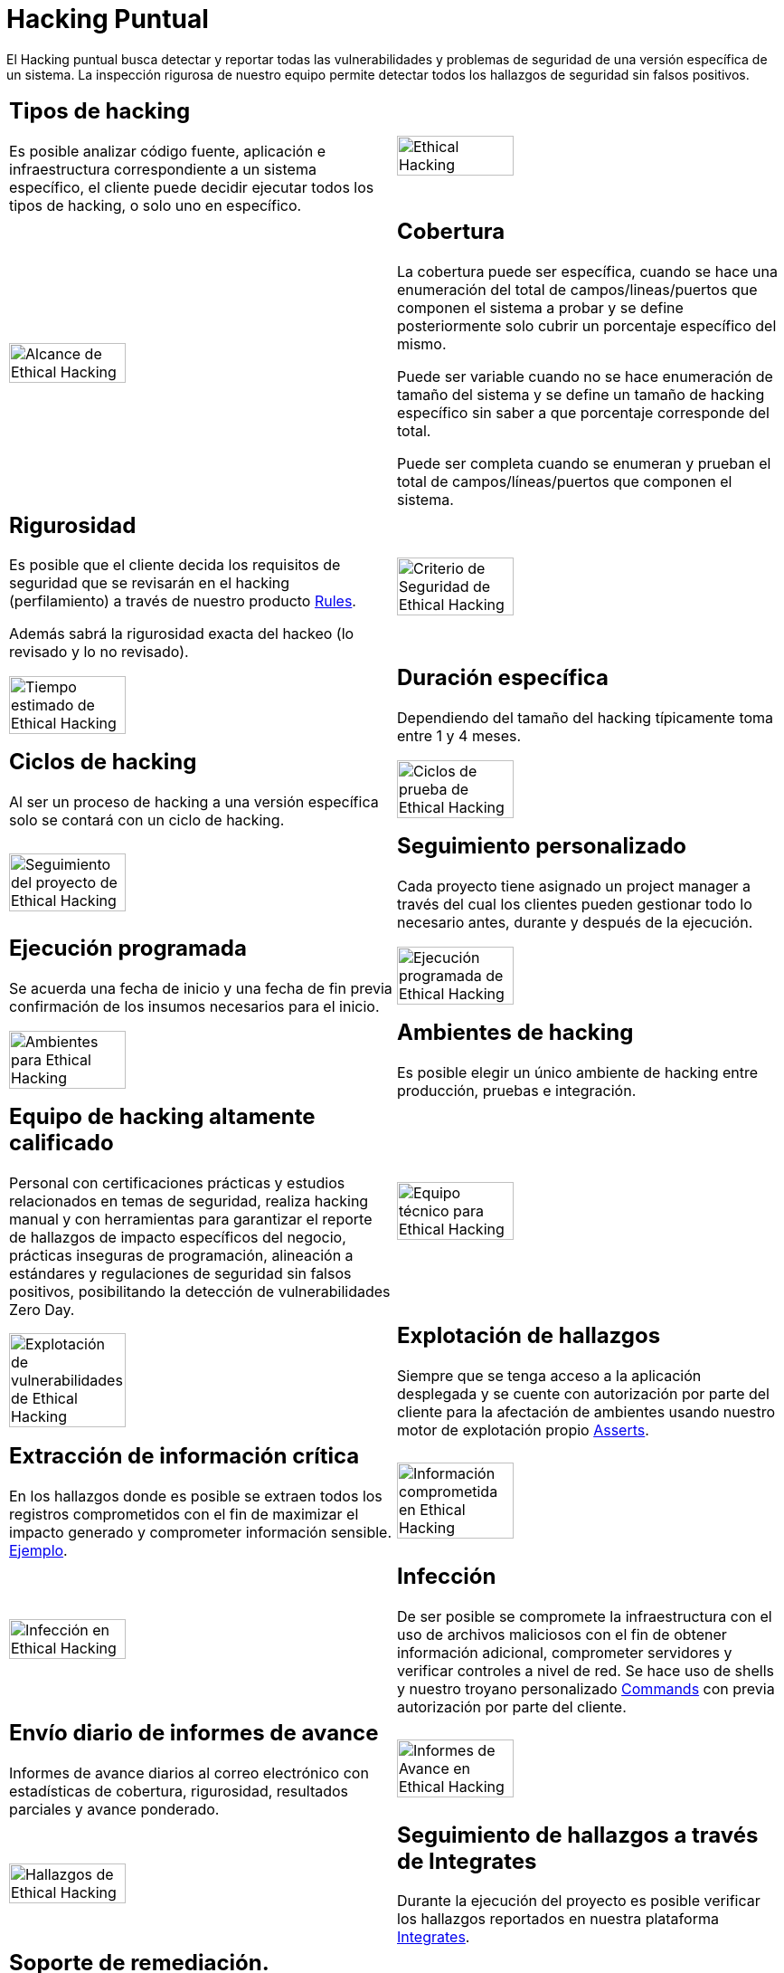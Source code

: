 :slug: servicios/hacking-puntual/
:category: servicios
:description: En esta página presentamos nuestro servicio de Hacking Puntual, mediante el cual nuestro equipo de profesionales se encarga de encontrar y reportar todas las vulnerabilidades y hallazgos de seguridad existentes en la aplicación garantizando la ausencia de falsos positivos.
:keywords: Fluid Attacks, Servicios, Ethical Hacking, Seguridad, Aplicación, Hacking Puntual.
:translate: services/one-shot-hacking/

= Hacking Puntual

El Hacking puntual busca detectar y reportar todas las vulnerabilidades
y problemas de seguridad de una versión específica de un sistema.
La inspección rigurosa de nuestro equipo
permite detectar todos los hallazgos de seguridad sin falsos positivos.

[role="tb-alt"]
[cols=2, frame="none"]
|====

a|== Tipos de hacking
Es posible analizar código fuente,
aplicación e infraestructura correspondiente a un sistema específico,
el cliente puede decidir ejecutar todos los tipos de hacking,
o solo uno en específico.

a|image::ethical-hacking.png[alt="Ethical Hacking", width="55%"]

a|image::cobertura.png[alt="Alcance de Ethical Hacking", width="55%"]

a|== Cobertura

La cobertura puede ser específica,
cuando se hace una enumeración del total de campos/lineas/puertos
que componen el sistema a probar
y se define posteriormente solo cubrir un porcentaje específico del mismo.

Puede ser variable cuando no se hace enumeración de tamaño del sistema
y se define un tamaño de hacking específico
sin saber a que porcentaje corresponde del total.

Puede ser completa cuando se enumeran
y prueban el total de campos/líneas/puertos que componen el sistema.

a|== Rigurosidad

Es posible que el cliente decida los requisitos de seguridad
que se revisarán en el hacking (perfilamiento)
a través de nuestro producto [button]#link:../../productos/rules/[Rules]#.

Además sabrá la rigurosidad exacta del hackeo (lo revisado y lo no revisado).

a|image::criterio-seguridad.png[alt="Criterio de Seguridad de Ethical Hacking", width="55%"]

a|image::duracion.png[alt="Tiempo estimado de Ethical Hacking", width="55%"]

a|== Duración específica

Dependiendo del tamaño del hacking
típicamente toma entre +1+ y +4+ meses.

a|== Ciclos de hacking

Al ser un proceso de hacking a una versión específica
solo se contará con un ciclo de hacking.

a|image::ciclos.png[alt="Ciclos de prueba de Ethical Hacking", width="55%"]

a|image::seguimiento-proyecto.png[alt="Seguimiento del proyecto de Ethical Hacking", width="55%"]

a|== Seguimiento personalizado

Cada proyecto tiene asignado un +project manager+
a través del cual los clientes pueden gestionar todo lo necesario
antes, durante y después de la ejecución.

a|== Ejecución programada

Se acuerda una fecha de inicio y una fecha de fin
previa confirmación de los insumos necesarios para el inicio.

a|image::ejecucion-programada.png[alt="Ejecución programada de Ethical Hacking", width="55%"]

a|image::ambientes-pruebas.png[alt="Ambientes para Ethical Hacking", width="55%"]

a|== Ambientes de hacking

Es posible elegir un único ambiente de hacking
entre producción, pruebas e integración.

a|== Equipo de hacking altamente calificado

Personal con certificaciones prácticas
y estudios relacionados en temas de seguridad,
realiza hacking manual y con herramientas
para garantizar el reporte de hallazgos de impacto específicos del negocio,
prácticas inseguras de programación, alineación a estándares
y regulaciones de seguridad sin falsos positivos,
posibilitando la detección de vulnerabilidades +Zero Day+.

a|image::equipo.png[alt="Equipo técnico para Ethical Hacking", width="55%"]

a|image::explotacion.png[alt="Explotación de vulnerabilidades de Ethical Hacking", width="55%"]

a|== Explotación de hallazgos

Siempre que se tenga acceso a la aplicación desplegada
y se cuente con autorización por parte del cliente
para la afectación de ambientes
usando nuestro motor de explotación propio [button]#link:../../productos/asserts/[Asserts]#.

a|== Extracción de información crítica

En los hallazgos donde es posible se extraen todos los registros comprometidos
con el fin de maximizar el impacto generado y comprometer información sensible.
[button]#link:../../productos/integrates/#registros-comprometidos[Ejemplo]#.

a|image::extraccion.png[alt="Información comprometida en Ethical Hacking", width="55%"]

a|image::infeccion.png[alt="Infección en Ethical Hacking", width="55%"]

a|== Infección

De ser posible se compromete la infraestructura
con el uso de archivos maliciosos con el fin de obtener información adicional,
comprometer servidores y verificar controles a nivel de red.
Se hace uso de +shells+ y nuestro troyano personalizado
[button]#link:../../productos/commands/[Commands]#
con previa autorización por parte del cliente.

a|== Envío diario de informes de avance

Informes de avance diarios al correo electrónico
con estadísticas de cobertura, rigurosidad,
resultados parciales y avance ponderado.

a|image::informes-avance.png[alt="Informes de Avance en Ethical Hacking", width="55%"]

a|image::integrates.png[alt="Hallazgos de Ethical Hacking", width="55%"]

a|== Seguimiento de hallazgos a través de Integrates

Durante la ejecución del proyecto es posible verificar
los hallazgos reportados en nuestra plataforma
[button]#link:../../productos/integrates/[Integrates]#.

a|== Soporte de remediación.

Durante el proyecto es posible solicitar aclaraciones
directamente a los hackers mediante
[button]#link:../../productos/integrates/[Integrates]#.

Es posible utilizar nuestras guias detalladas de remediación
mediante [button]#link:../../productos/defends/[Defends]#.

a|image::remediacion.png[alt="Remediar un hallazgo de Ethical Hacking", width="55%"]

a|image::boveda-segura.png[alt="Intercambio de información de Ethical Hacking", width="55%"]

a|== Entrega de informes vía bóveda segura

Entrega de versión definitiva de informes con evidencias
a través de un sitio de transferencia de archivos.

a|== Reunión de validación

Reunión con el equipo técnico
para validar los informes y atender observaciones.
La reunión se realiza de manera virtual.

a|image::validacion-informes.png[alt="Validación de informes de Ethical Hacking", width="55%"]

a|image::reunion-entrega.png[alt="Reunión de entrega de Ethical Hacking", width="55%"]

a|== Reunión de entrega

Presentación formal de informes ejecutivos a todos los interesados.
Consta de dos reuniones presenciales: una de validación
y una de socialización general.

a|== Borrado seguro de información

+7+ días hábiles luego de la aprobación final de los informes
se borra toda la información de nuestros sistemas

a|image::borrado-informacion.png[alt="Borrado de evidencias de Ethical Hacking", width="55%"]

a|image::retest.png[alt="Retest de Ethical Hacking", width="55%"]

a|== Verificación de cierre (Opcional)

Se realiza un único ciclo validación de estado de los hallazgos
hasta +3+ meses luego de la aprobación final de los informes iniciales,
para esto es necesario que el cliente
comparta nuevamente los informes iniciales
y garantice el acceso al ambiente de hacking.
No se buscan nuevas vulnerabilidades,
solo se valida lo ya encontrado previamente

|====

* Si desea conocer las diferencias entre nuestros servicios
y otros proveedores puede conocer nuestros diferenciadores
[button]#link:../diferenciadores/[aquí]#.

* Si desea conocer las diferencias entre nuestros servicios
puede ver nuestra tabla comparativa
[button]#link:../comparativo/[aquí]#.

~Íconos diseñados por Eucalyp de Flaticon~
